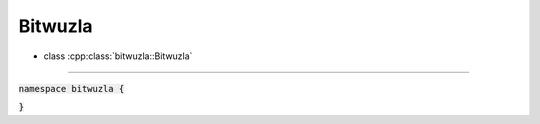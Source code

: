 Bitwuzla
--------

- class :cpp:class:`bitwuzla::Bitwuzla`

----

:code:`namespace bitwuzla {`

.. doxygenclass:: bitwuzla::Bitwuzla
    :project: Bitwuzla_cpp
    :members:

:code:`}`
